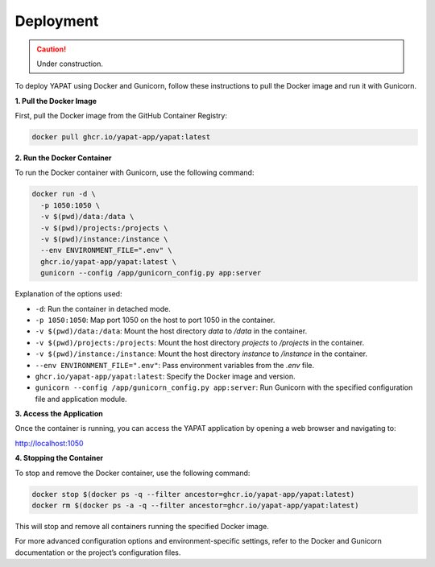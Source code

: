 Deployment
===========

.. caution::
   Under construction.


To deploy YAPAT using Docker and Gunicorn, follow these instructions to pull the Docker image and run it with Gunicorn.

**1. Pull the Docker Image**

First, pull the Docker image from the GitHub Container Registry:

.. code-block:: bash

   docker pull ghcr.io/yapat-app/yapat:latest

**2. Run the Docker Container**

To run the Docker container with Gunicorn, use the following command:

.. code-block:: bash

   docker run -d \
     -p 1050:1050 \
     -v $(pwd)/data:/data \
     -v $(pwd)/projects:/projects \
     -v $(pwd)/instance:/instance \
     --env ENVIRONMENT_FILE=".env" \
     ghcr.io/yapat-app/yapat:latest \
     gunicorn --config /app/gunicorn_config.py app:server

Explanation of the options used:

- ``-d``: Run the container in detached mode.
- ``-p 1050:1050``: Map port 1050 on the host to port 1050 in the container.
- ``-v $(pwd)/data:/data``: Mount the host directory `data` to `/data` in the container.
- ``-v $(pwd)/projects:/projects``: Mount the host directory `projects` to `/projects` in the container.
- ``-v $(pwd)/instance:/instance``: Mount the host directory `instance` to `/instance` in the container.
- ``--env ENVIRONMENT_FILE=".env"``: Pass environment variables from the `.env` file.
- ``ghcr.io/yapat-app/yapat:latest``: Specify the Docker image and version.
- ``gunicorn --config /app/gunicorn_config.py app:server``: Run Gunicorn with the specified configuration file and application module.

**3. Access the Application**

Once the container is running, you can access the YAPAT application by opening a web browser and navigating to:

`http://localhost:1050 <http://localhost:1050>`_

**4. Stopping the Container**

To stop and remove the Docker container, use the following command:

.. code-block:: bash

   docker stop $(docker ps -q --filter ancestor=ghcr.io/yapat-app/yapat:latest)
   docker rm $(docker ps -a -q --filter ancestor=ghcr.io/yapat-app/yapat:latest)

This will stop and remove all containers running the specified Docker image.

For more advanced configuration options and environment-specific settings, refer to the Docker and Gunicorn documentation or the project’s configuration files.